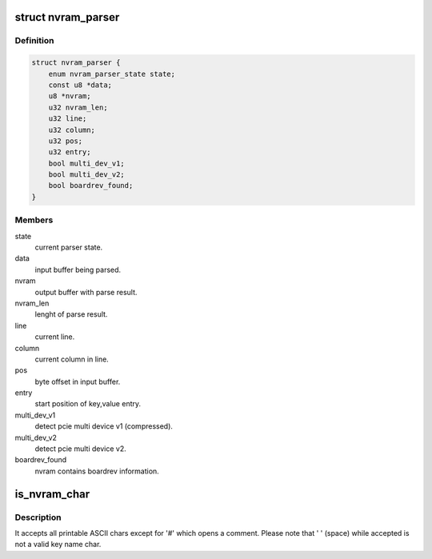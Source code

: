 .. -*- coding: utf-8; mode: rst -*-
.. src-file: drivers/net/wireless/broadcom/brcm80211/brcmfmac/firmware.c

.. _`nvram_parser`:

struct nvram_parser
===================

.. c:type:: struct nvram_parser

    internal info for parser.

.. _`nvram_parser.definition`:

Definition
----------

.. code-block:: c

    struct nvram_parser {
        enum nvram_parser_state state;
        const u8 *data;
        u8 *nvram;
        u32 nvram_len;
        u32 line;
        u32 column;
        u32 pos;
        u32 entry;
        bool multi_dev_v1;
        bool multi_dev_v2;
        bool boardrev_found;
    }

.. _`nvram_parser.members`:

Members
-------

state
    current parser state.

data
    input buffer being parsed.

nvram
    output buffer with parse result.

nvram_len
    lenght of parse result.

line
    current line.

column
    current column in line.

pos
    byte offset in input buffer.

entry
    start position of key,value entry.

multi_dev_v1
    detect pcie multi device v1 (compressed).

multi_dev_v2
    detect pcie multi device v2.

boardrev_found
    nvram contains boardrev information.

.. _`is_nvram_char`:

is_nvram_char
=============

.. c:function:: bool is_nvram_char(char c)

    check if char is a valid one for NVRAM entry

    :param char c:
        *undescribed*

.. _`is_nvram_char.description`:

Description
-----------

It accepts all printable ASCII chars except for '#' which opens a comment.
Please note that ' ' (space) while accepted is not a valid key name char.

.. This file was automatic generated / don't edit.

